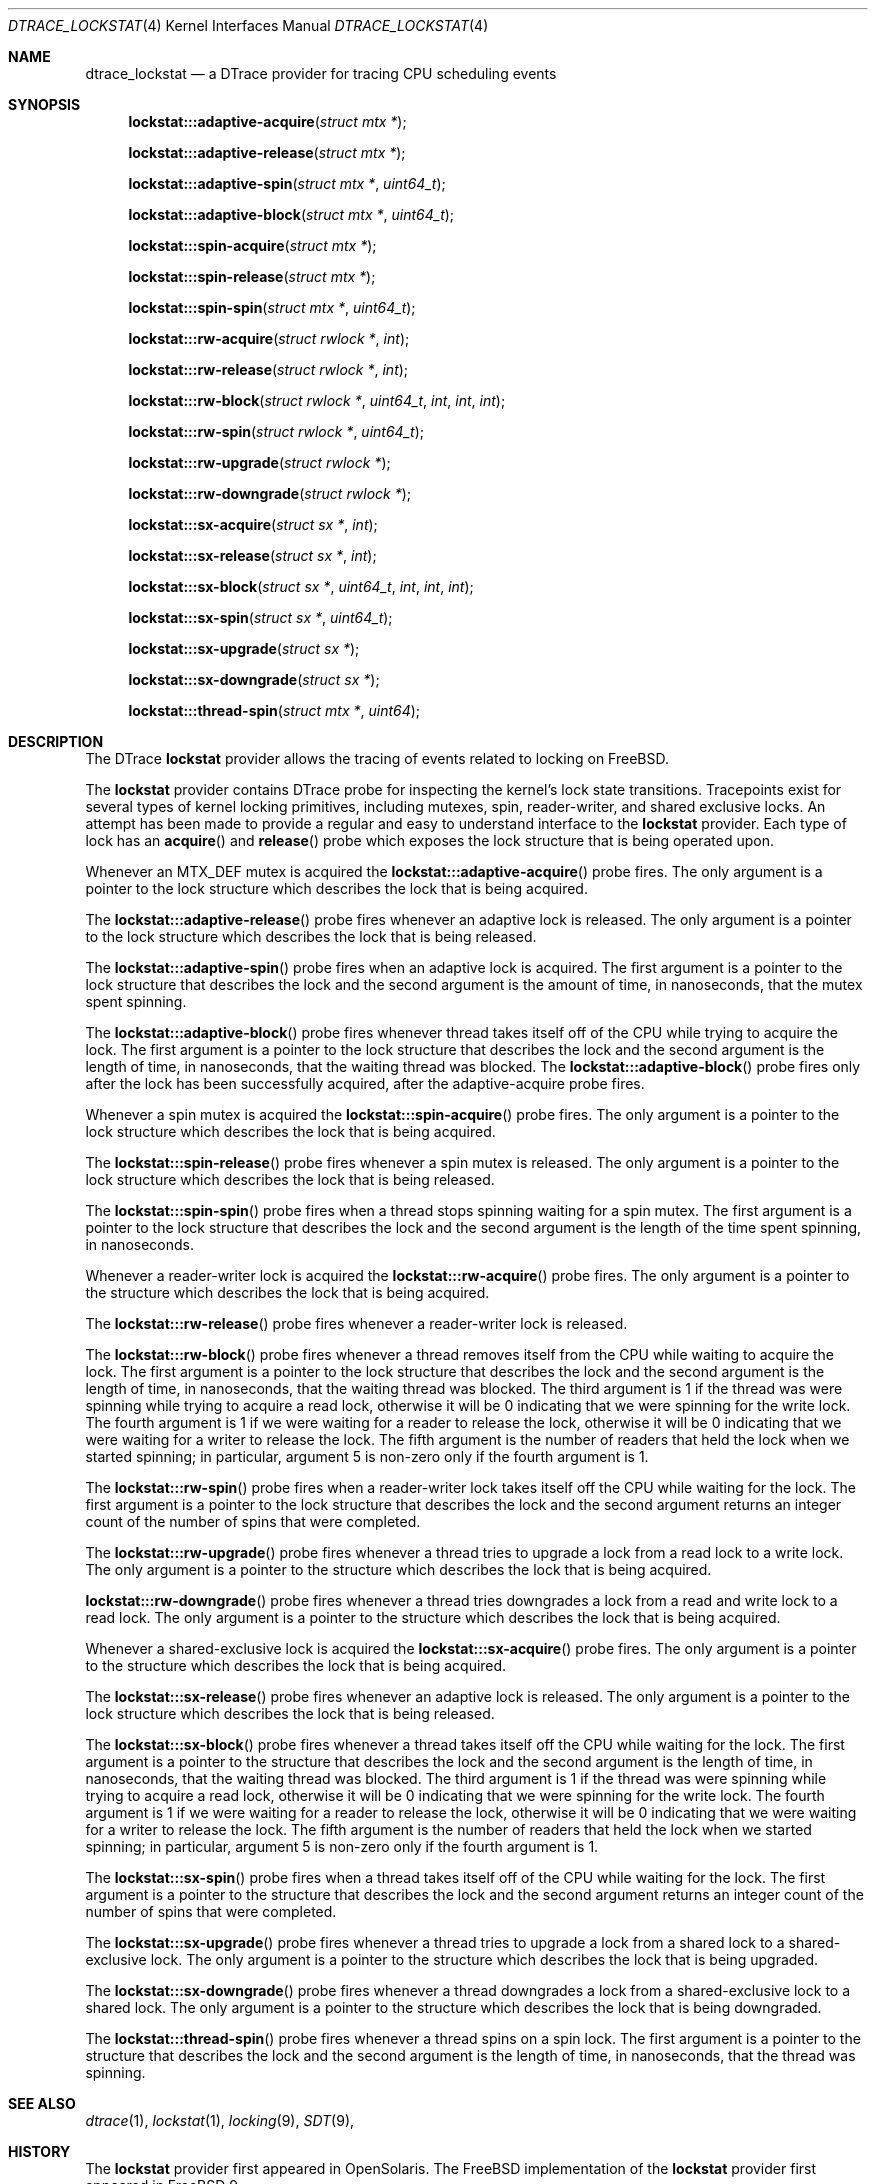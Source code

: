 .\" Copyright (c) 2017 George V. Neville-Neil <gnn@FreeBSD.org>
.\" All rights reserved.
.\"
.\" Redistribution and use in source and binary forms, with or without
.\" modification, are permitted provided that the following conditions
.\" are met:
.\" 1. Redistributions of source code must retain the above copyright
.\"    notice, this list of conditions and the following disclaimer.
.\" 2. Redistributions in binary form must reproduce the above copyright
.\"    notice, this list of conditions and the following disclaimer in the
.\"    documentation and/or other materials provided with the distribution.
.\"
.\" THIS SOFTWARE IS PROVIDED BY THE AUTHOR AND CONTRIBUTORS ``AS IS'' AND
.\" ANY EXPRESS OR IMPLIED WARRANTIES, INCLUDING, BUT NOT LIMITED TO, THE
.\" IMPLIED WARRANTIES OF MERCHANTABILITY AND FITNESS FOR A PARTICULAR PURPOSE
.\" ARE DISCLAIMED.  IN NO EVENT SHALL THE AUTHOR OR CONTRIBUTORS BE LIABLE
.\" FOR ANY DIRECT, INDIRECT, INCIDENTAL, SPECIAL, EXEMPLARY, OR CONSEQUENTIAL
.\" DAMAGES (INCLUDING, BUT NOT LIMITED TO, PROCUREMENT OF SUBSTITUTE GOODS
.\" OR SERVICES; LOSS OF USE, DATA, OR PROFITS; OR BUSINESS INTERRUPTION)
.\" HOWEVER CAUSED AND ON ANY THEORY OF LIABILITY, WHETHER IN CONTRACT, STRICT
.\" LIABILITY, OR TORT (INCLUDING NEGLIGENCE OR OTHERWISE) ARISING IN ANY WAY
.\" OUT OF THE USE OF THIS SOFTWARE, EVEN IF ADVISED OF THE POSSIBILITY OF
.\" SUCH DAMAGE.
.\"
.\" $FreeBSD$
.\"
.Dd June 9, 2017
.Dt DTRACE_LOCKSTAT 4
.Os
.Sh NAME
.Nm dtrace_lockstat
.Nd a DTrace provider for tracing CPU scheduling events
.Sh SYNOPSIS
.Fn lockstat:::adaptive-acquire "struct mtx *"
.Fn lockstat:::adaptive-release "struct mtx *"
.Fn lockstat:::adaptive-spin "struct mtx *" "uint64_t"
.Fn lockstat:::adaptive-block "struct mtx *" "uint64_t"
.Fn lockstat:::spin-acquire "struct mtx *"
.Fn lockstat:::spin-release "struct mtx *"
.Fn lockstat:::spin-spin "struct mtx *" "uint64_t"
.Fn lockstat:::rw-acquire "struct rwlock *" "int"
.Fn lockstat:::rw-release "struct rwlock *" "int"
.Fn lockstat:::rw-block "struct rwlock *" "uint64_t" "int" "int" "int"
.Fn lockstat:::rw-spin "struct rwlock *" "uint64_t"
.Fn lockstat:::rw-upgrade "struct rwlock *"
.Fn lockstat:::rw-downgrade "struct rwlock *"
.Fn lockstat:::sx-acquire "struct sx *" "int"
.Fn lockstat:::sx-release "struct sx *" "int"
.Fn lockstat:::sx-block "struct sx *" "uint64_t" "int" "int" "int"
.Fn lockstat:::sx-spin "struct sx *" "uint64_t"
.Fn lockstat:::sx-upgrade "struct sx *"
.Fn lockstat:::sx-downgrade "struct sx *"
.Fn lockstat:::thread-spin "struct mtx *" "uint64"
.Sh DESCRIPTION
The DTrace
.Nm lockstat
provider allows the tracing of events related to locking on FreeBSD.
.Pp
The
.Nm lockstat
provider contains DTrace probe for inspecting the kernel's lock
state transitions.
Tracepoints exist for several types of kernel
locking primitives, including mutexes, spin, reader-writer, 
and shared exclusive locks.
An attempt has been made to provide a regular and easy to understand
interface to the
.Nm lockstat
provider.
Each type of lock has an
.Fn acquire
and
.Fn release
probe which exposes the lock structure that is being operated upon.
.Pp
Whenever an MTX_DEF mutex is acquired the
.Fn lockstat:::adaptive-acquire
probe fires.
The only argument is a pointer to the lock structure which describes
the lock that is being acquired.
.Pp
The
.Fn lockstat:::adaptive-release
probe fires whenever an adaptive lock is released.
The only argument is a pointer to the lock structure which describes
the lock that is being released.
.Pp
The
.Fn lockstat:::adaptive-spin
probe fires when an adaptive lock is acquired.
The first argument is a pointer to the lock structure that describes
the lock and the second argument is the amount of time,
in nanoseconds,
that the mutex spent spinning.
.Pp
The
.Fn lockstat:::adaptive-block
probe fires whenever thread takes itself off of the CPU
while trying to acquire the lock.
The first argument is a pointer to the lock structure that describes
the lock and the second argument is the length of time,
in nanoseconds,
that the waiting thread was blocked.
The 
.Fn lockstat:::adaptive-block
probe fires only after the lock has been successfully acquired,
after the adaptive-acquire probe fires.
.Pp
Whenever a spin mutex is acquired the
.Fn lockstat:::spin-acquire
probe fires.
The only argument is a pointer to the lock structure which describes
the lock that is being acquired.
.Pp
The
.Fn lockstat:::spin-release
probe fires whenever a spin mutex is released.
The only argument is a pointer to the lock structure which describes
the lock that is being released.
.Pp
The
.Fn lockstat:::spin-spin
probe fires when a thread stops spinning waiting for a spin mutex.
The first argument is a pointer to the lock structure that describes
the lock and the second argument is the length of the time
spent spinning, in nanoseconds.
.Pp
Whenever a reader-writer lock is acquired the
.Fn lockstat:::rw-acquire
probe fires.
The only argument is a pointer to the structure which describes
the lock that is being acquired.
.Pp
The
.Fn lockstat:::rw-release
probe fires whenever a reader-writer lock is released.
.Pp
The
.Fn lockstat:::rw-block
probe fires whenever a thread removes itself from the CPU while
waiting to acquire the lock.
The first argument is a pointer to the lock structure that describes
the lock and the second argument is the length of time,
in nanoseconds,
that the waiting thread was blocked.
The third argument is 1 if the thread was were spinning while
trying to acquire a read lock, 
otherwise it will be 0 indicating that we were spinning for the write lock.
The fourth argument is 1 if we were waiting for a reader to release the lock,
otherwise it will be  0 indicating that we were waiting for a writer 
to release the lock.
The fifth argument is the number of readers that held the lock when 
we started spinning; in particular, argument 5 is non-zero only 
if the fourth argument is 1.
.Pp
The
.Fn lockstat:::rw-spin
probe fires when a reader-writer lock takes itself off the CPU
while waiting for the lock.
The first argument is a pointer to the lock structure that describes
the lock and the second argument returns an integer count of the
number of spins that were completed.
.Pp
The
.Fn lockstat:::rw-upgrade
probe fires whenever a thread tries to upgrade a lock from a
read lock to a write lock.
The only argument is a pointer to the structure which describes
the lock that is being acquired.
.Pp
.Fn lockstat:::rw-downgrade
probe fires whenever a thread tries downgrades a lock from a
read and write lock to a read lock.
The only argument is a pointer to the structure which describes
the lock that is being acquired.
.Pp
Whenever a shared-exclusive lock is acquired the
.Fn lockstat:::sx-acquire
probe fires.
The only argument is a pointer to the structure which describes
the lock that is being acquired.
.Pp
The
.Fn lockstat:::sx-release
probe fires whenever an adaptive lock is released.
The only argument is a pointer to the lock structure which describes
the lock that is being released.
.Pp
The
.Fn lockstat:::sx-block
probe fires whenever a thread takes itself off the CPU while
waiting for the lock.
The first argument is a pointer to the structure that describes
the lock and the second argument is the length of time,
in nanoseconds,
that the waiting thread was blocked.
The third argument is 1 if the thread was were spinning while
trying to acquire a read lock, 
otherwise it will be 0 indicating that we were spinning for the write lock.
The fourth argument is 1 if we were waiting for a reader to release the lock,
otherwise it will be  0 indicating that we were waiting for a writer 
to release the lock.
The fifth argument is the number of readers that held the lock when 
we started spinning; in particular, argument 5 is non-zero only 
if the fourth argument is 1.
.Pp
The
.Fn lockstat:::sx-spin
probe fires when a thread takes itself off of the CPU while
waiting for the lock.
The first argument is a pointer to the structure that describes
the lock and the second argument returns an integer count of the
number of spins that were completed.
.Pp
The
.Fn lockstat:::sx-upgrade
probe fires whenever a thread tries to upgrade a lock from a
shared lock to a shared-exclusive lock.
The only argument is a pointer to the structure which describes
the lock that is being upgraded.
.Pp
The
.Fn lockstat:::sx-downgrade
probe fires whenever a thread downgrades a lock from a
shared-exclusive lock to a shared lock.
The only argument is a pointer to the structure which describes
the lock that is being downgraded.
.Pp
The
.Fn lockstat:::thread-spin
probe fires whenever a thread spins on a spin lock.
The first argument is a pointer to the structure that describes
the lock and the second argument is the length of time,
in nanoseconds,
that the thread was spinning.
.Sh SEE ALSO
.Xr dtrace 1 ,
.Xr lockstat 1 ,
.Xr locking 9 ,
.Xr SDT 9 ,
.Sh HISTORY
The
.Nm lockstat
provider first appeared in OpenSolaris.
The FreeBSD implementation of the
.Nm lockstat
provider first appeared in
.Fx 9.
.Sh AUTHORS
This manual page was written by
.An George V. Neville-Neil Aq Mt gnn@FreeBSD.org .
